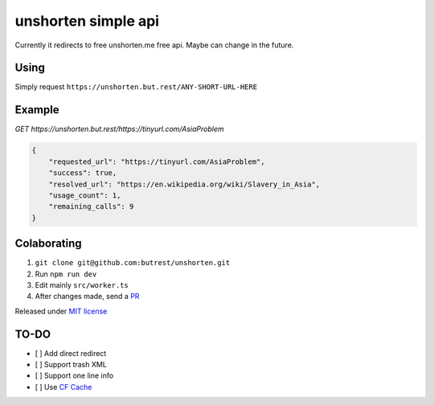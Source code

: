 unshorten simple api
=====================
Currently it redirects to free unshorten.me free api. Maybe can change in the future.

Using
~~~~~

Simply request ``https://unshorten.but.rest/ANY-SHORT-URL-HERE``

Example
~~~~~~~

`GET https://unshorten.but.rest/https://tinyurl.com/AsiaProblem`

.. code-block:: json

    {
        "requested_url": "https://tinyurl.com/AsiaProblem",
        "success": true,
        "resolved_url": "https://en.wikipedia.org/wiki/Slavery_in_Asia",
        "usage_count": 1,
        "remaining_calls": 9
    }

Colaborating
~~~~~~~~~~~~

1.  ``git clone git@github.com:butrest/unshorten.git``
2.  Run ``npm run dev``
3.  Edit mainly ``src/worker.ts``
4.  After changes made, send a `PR <https://docs.github.com/en/pull-requests/collaborating-with-pull-requests/proposing-changes-to-your-work-with-pull-requests/about-pull-requests>`_

Released under `MIT license <LICENSE>`_

TO-DO
~~~~~

- [ ] Add direct redirect
- [ ] Support trash XML
- [ ] Support one line info
- [ ] Use `CF Cache <https://developers.cloudflare.com/workers/examples/cache-api/>`_
